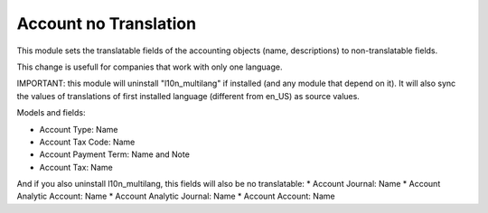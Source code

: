 Account no Translation
======================

This module sets the translatable fields of the accounting objects (name,
descriptions) to non-translatable fields.

This change is usefull for companies that work with only one language.

IMPORTANT: this module will uninstall "l10n_multilang" if installed (and any module that depend on it). It will also sync the values of translations of first installed language (different from en_US) as source values.

Models and fields:

* Account Type: Name
* Account Tax Code: Name
* Account Payment Term: Name and Note
* Account Tax: Name

And if you also uninstall l10n_multilang, this fields will also be no translatable:
* Account Journal: Name
* Account Analytic Account: Name
* Account Analytic Journal: Name
* Account Account: Name
